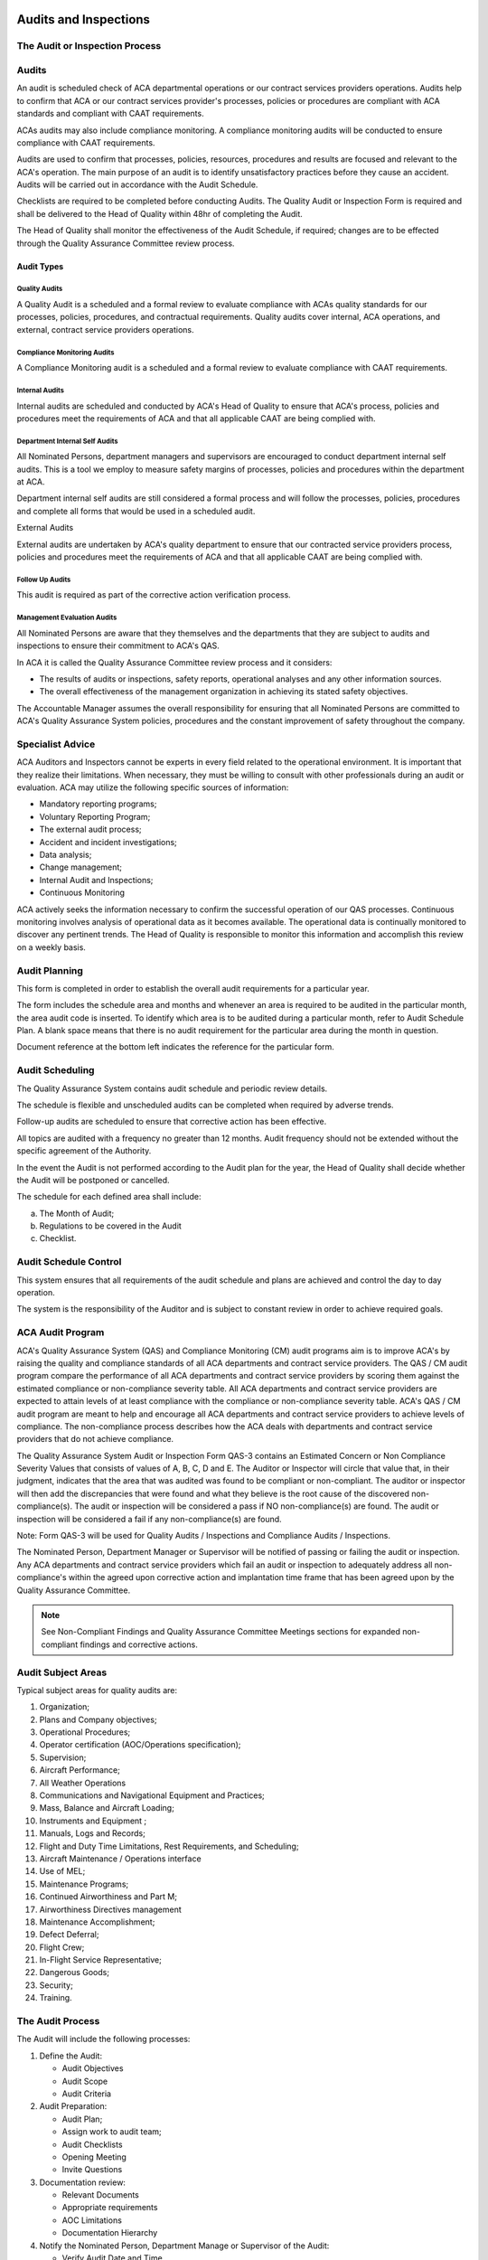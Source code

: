 .. image:: /images/AC_Aviation_Logo.jpg
           :scale: 100 %
           :alt: AC Aviation Logo
           :align: center

========================
 Audits and Inspections
========================

The Audit or Inspection Process
===============================

.. image:: /images/QAM/Audit_or_Inspection_Process.png
           :scale: 50%
           :alt: Audit_or_Inspection_Process
           :align: center

Audits
======

An audit is scheduled check of ACA departmental operations or our
contract services providers operations. Audits help to confirm that
ACA or our contract services provider's processes, policies or
procedures are compliant with ACA standards and compliant with CAAT
requirements.

ACAs audits may also include compliance monitoring.  A compliance
monitoring audits will be conducted to ensure compliance with CAAT
requirements.

Audits are used to confirm that processes, policies, resources,
procedures and results are focused and relevant to the ACA's
operation. The main purpose of an audit is to identify unsatisfactory
practices before they cause an accident. Audits will be carried out in
accordance with the Audit Schedule.

Checklists are required to be completed before conducting Audits. The
Quality Audit or Inspection Form is required and shall be delivered to
the Head of Quality within 48hr of completing the Audit.

The Head of Quality shall monitor the effectiveness of the Audit
Schedule, if required; changes are to be effected through the Quality
Assurance Committee review process.

-----------
Audit Types
-----------

Quality Audits
--------------

A Quality Audit is a scheduled and a formal review to evaluate
compliance with ACAs quality standards for our processes, policies,
procedures, and contractual requirements.  Quality audits cover
internal, ACA operations, and external, contract service providers
operations.

Compliance Monitoring Audits
----------------------------

A Compliance Monitoring audit is a scheduled and a formal review to
evaluate compliance with CAAT requirements.

Internal Audits
---------------

Internal audits are scheduled and conducted by ACA's Head of Quality
to ensure that ACA's process, policies and procedures meet the
requirements of ACA and that all applicable CAAT are being complied
with.

Department Internal Self Audits
-------------------------------

All Nominated Persons, department managers and supervisors are
encouraged to conduct department internal self audits. This is a tool
we employ to measure safety margins of processes, policies and
procedures within the department at ACA.

Department internal self audits are still considered a formal process
and will follow the processes, policies, procedures and complete all
forms that would be used in a scheduled audit.

External Audits

External audits are undertaken by ACA's quality department to ensure
that our contracted service providers process, policies and procedures
meet the requirements of ACA and that all applicable CAAT are being
complied with.

Follow Up Audits
----------------

This audit is required as part of the corrective action verification
process.

Management Evaluation Audits
----------------------------

All Nominated Persons are aware that they themselves and the
departments that they are subject to audits and inspections to ensure
their commitment to ACA's QAS.

In ACA it is called the Quality Assurance Committee review process and
it considers:

* The results of audits or inspections, safety reports, operational
  analyses and any other information sources.
* The overall effectiveness of the management organization in achieving
  its stated safety objectives.

The Accountable Manager assumes the overall responsibility for
ensuring that all Nominated Persons are committed to ACA's Quality
Assurance System policies, procedures and the constant improvement of
safety throughout the company.

Specialist Advice
=================

ACA Auditors and Inspectors cannot be experts in every field related
to the operational environment. It is important that they realize
their limitations. When necessary, they must be willing to consult
with other professionals during an audit or evaluation. ACA may
utilize the following specific sources of information:

* Mandatory reporting programs;
* Voluntary Reporting Program;
* The external audit process;
* Accident and incident investigations;
* Data analysis;
* Change management;
* Internal Audit and Inspections;
* Continuous Monitoring

ACA actively seeks the information necessary to confirm the successful
operation of our QAS processes. Continuous monitoring involves
analysis of operational data as it becomes available. The operational
data is continually monitored to discover any pertinent trends. The
Head of Quality is responsible to monitor this information and
accomplish this review on a weekly basis.

Audit Planning
==============

This form is completed in order to establish the overall audit
requirements for a particular year.

The form includes the schedule area and months and whenever an area is
required to be audited in the particular month, the area audit code is
inserted. To identify which area is to be audited during a particular
month, refer to Audit Schedule Plan. A blank space means that there is
no audit requirement for the particular area during the month in
question.

Document reference at the bottom left indicates the reference for the
particular form.

Audit Scheduling
================

The Quality Assurance System contains audit schedule and periodic review details.

The schedule is flexible and unscheduled audits can be completed when
required by adverse trends.

Follow-up audits are scheduled to ensure that corrective action has
been effective.

All topics are audited with a frequency no greater than 12
months. Audit frequency should not be extended without the specific
agreement of the Authority.

In the event the Audit is not performed according to the Audit plan
for the year, the Head of Quality shall decide whether the Audit will
be postponed or cancelled.

The schedule for each defined area shall include:

a) The Month of Audit;

b) Regulations to be covered in the Audit

c) Checklist.

Audit Schedule Control
======================

This system ensures that all requirements of the audit schedule and
plans are achieved and control the day to day operation.

The system is the responsibility of the Auditor and is subject to
constant review in order to achieve required goals.

ACA Audit Program
=================

ACA's Quality Assurance System (QAS) and Compliance Monitoring (CM)
audit programs aim is to improve ACA's by raising the quality and
compliance standards of all ACA departments and contract service
providers.  The QAS / CM audit program compare the performance of all
ACA departments and contract service providers by scoring them against
the estimated compliance or non-compliance severity table. All ACA
departments and contract service providers are expected to attain
levels of at least compliance with the compliance or non-compliance
severity table. ACA's QAS / CM audit program are meant to help and
encourage all ACA departments and contract service providers to
achieve levels of compliance. The non-compliance process describes how
the ACA deals with departments and contract service providers that do
not achieve compliance.

The Quality Assurance System Audit or Inspection Form QAS-3 contains
an Estimated Concern or Non Compliance Severity Values that consists
of values of A, B, C, D and E. The Auditor or Inspector will circle
that value that, in their judgment, indicates that the area that was
audited was found to be compliant or non-compliant. The auditor or
inspector will then add the discrepancies that were found and what
they believe is the root cause of the discovered
non-compliance(s). The audit or inspection will be considered a pass
if NO non-compliance(s) are found. The audit or inspection will be
considered a fail if any non-compliance(s) are found.

Note: Form QAS-3 will be used for Quality Audits / Inspections and
Compliance Audits / Inspections.

The Nominated Person, Department Manager or Supervisor will be
notified of passing or failing the audit or inspection. Any ACA
departments and contract service providers which fail an audit or
inspection to adequately address all non-compliance's within the
agreed upon corrective action and implantation time frame that has
been agreed upon by the Quality Assurance Committee.

.. Note:: See Non-Compliant Findings and Quality Assurance Committee
          Meetings sections for expanded non-compliant findings and
          corrective actions.

Audit Subject Areas
===================

Typical subject areas for quality audits are:

1. Organization;
2. Plans and Company objectives;
3. Operational Procedures;
4. Operator certification (AOC/Operations specification);
5. Supervision;
6. Aircraft Performance;
7. All Weather Operations
8. Communications and Navigational Equipment and Practices;
9. Mass, Balance and Aircraft Loading;
10. Instruments and Equipment ;
11. Manuals, Logs and Records;
12. Flight and Duty Time Limitations, Rest Requirements, and Scheduling;
13. Aircraft Maintenance / Operations interface
14. Use of MEL;
15. Maintenance Programs;
16. Continued Airworthiness and Part M;
17. Airworthiness Directives management
18. Maintenance Accomplishment;
19. Defect Deferral;
20. Flight Crew;
21. In-Flight Service Representative;
22. Dangerous Goods;
23. Security;
24. Training.

The Audit Process
=================

The Audit will include the following processes:

1. Define the Audit:

   * Audit Objectives
   * Audit Scope
   * Audit Criteria

2. Audit Preparation:

   * Audit Plan;
   * Assign work to audit team;
   * Audit Checklists
   * Opening Meeting
   * Invite Questions

3. Documentation review:

   * Relevant Documents
   * Appropriate requirements
   * AOC Limitations
   * Documentation Hierarchy

4. Notify the Nominated Person, Department Manage or Supervisor of the Audit:

   * Verify Audit Date and Time
   * Set up Entry Meeting
   * Interactive' Listening

5. Entry Meeting

   * Explain to each person whose department is to be audited the
     objectives and scope.

6. Data Gathering includes:

   * Making Observations
   * Reviewing Documents, Polices and Procedures
   * Communication Activities
   * Questioning approaches
   * Incorporate Interactive' Listening
   * Verifying Gathered Data and Information
   * Recording Audit Evidence
   * Write a summary and list all observations and findings

7. Data Analysis:

   * Analyse data with the Head of Quality
   * Raise nonconformities or non-compliant area
   * Classify Findings

8. Closing Meeting:

   * Review positive findings with and observations each person whose
     department be audited
   * Review non-compliant findings and observations each person whose
     department be audited
   * Agree upon a corrective action and implementation date for the
     corrective action


9. Report Findings and give Feedback to Accountable Manager and the
Quality Assurance Committee: Report Audit Results

  * Review Audit Report Content
  * Agree upon Corrective Action(s) for all Non-Compliant Area(s) that
    were found (if applicable)
  * Review Corrective Action for all Non-Compliant Areas that were
    found (if applicable)
  * Closed-Loop Corrective Action Process (if applicable)

10. Follow-up and Closing Meeting with the Person(s) who's Department
    was Audited:

    * Review the corrective action(s) with the each person whose
      department be audited and the corrective actions that have been
      agreed upon by the Quality Assurance Committee. (if applicable)
    * Observe all areas that were found to be non-compliant
    * Were the Quality Assurance Committees corrective action implemented?
    * Were corrective action(s) effective?
    * Are the non-compliant areas now found to be compliant?
    * Post Closing Meeting Review with the Auditor / Inspector Head of Quality
    * Remit negative follow up Audit or Inspection finding to the Head
      of Quality

11. Follow Up Audit of Non-Compliant Areas (if applicable)

    * Define the Audit
    * Audit Preparation
    * Documentation review
    * Notify the Nominated Person, Department Manage or Supervisor of the Audit
    * Entry Meeting
    * Data Gathering
    * Data Analysis
    * Closing Meeting
    * Report Feedback and Findings to the Accountable Manager and
      Quality Assurance Committee
    * Follow-up and Closing Meeting with the Person(s) who's
      Department was Audited

The Auditor will brief the Head of Quality as to whether the
corrective actions have been implemented and are being followed with a
follow up audit.

If corrective actions have not been implemented, the Head of Quality
will meet with the Nominated Person responsible for the department to
discuss why the corrective actions have not been implemented.

It is the responsibility of the Head of Quality to ensure that all
corrective actions have been implemented. The Head of Quality will
refer the matter to the Head of Flight Operations if there is a
refusal to implement the corrective actions.

Audit Scope
===========

ACA are required, according CAAT requirements to monitor compliance
with the procedures that have designed to ensure safe operations,
airworthy aircraft and the serviceability of both operational and
safety equipment, in doing so ACA will monitor the following using
Audits:

1. Organization
2. Plans and Company's objectives c) Operational Procedures
3. Operator Certification (AOC/Operations Specification)
4. Supervision
5. Aircraft Performance
6. All Weather Operations
7. Communications and Navigations Equipment and Practices j) Mass,
   Balance and Aircraft Loading
8. Instruments and Equipment
9. Manuals, Logs and Records
10. Flight and Duty Time Limitations, Rest Requirements and Scheduling
11. Aircraft Maintenance/Operations Interface
12. Usage of MEL
13. Maintenance Program and Continuous Airworthiness
14. Airworthiness Directives Management
15. Maintenance Accomplishment
16. Deferred Defect
17. Flight Crew and In-Flight Service Representative
18. Dangerous Goods
19. Security
20. Training

Auditors Requirements When Conducting QAS Audits
================================================

A Lead Auditor will be nominated for all Audits that may require more
than one Auditor due to the complexity of the Audit. A Lead Auditor
will also be assigned to oversee a newly qualified Auditor.

A list of qualified Auditors is kept by the Head of Quality.

Auditors are required to:

1. Perform safety audits as
2. Identify and record any non-conformities and the evidence;
3. Necessary to substantiate such findings;
4. Complete a verbal debrief with the responsible manager. (For line
   operations this includes the Captain and purser as required);
5. Perform audits with proficiency and professional care and exercise
   honesty, objectivity and diligences in the performance of their
   duties and responsibilities.
6. Pass the complete audit paperwork to the Head of Quality within 48 hours;
7. Audit paperwork:
8. Audit record;
9. Non conformities;
10. All supporting documentation including planning detail and check lists.
11. The Auditor is responsible for planning all aspects of the audit
    in conjunction with the Head of Quality;
12. The Auditor in discussion with the Head of Quality is then
    responsible for organizing travel arrangements;
13. The team of Auditors will be selected on the basis of experience,
    familiarity with processes or technology likely to be encountered
    and to interface effectively with the inspected;
14. In addition the inclusion of trainee Auditors (observers) is to be considered.

The Auditor will allocate sufficient planning time in advance of the
audit to ensure that the audit is conducted in accordance with ACA
Compliance Monitoring / QAS audit procedures and to achieve the
required objectives. The planning time should ideally be one day and
conducted on the day prior to the commencement of the audit. However,
should longer be considered necessary, then approval is required from
the Head of Quality.

Note: If a finding had significant flight safety implications, the
Auditor should immediately inform the Auditor, who will inform the
Head of Quality.

The Auditors are to ensure that they arrange their audit days,
including planning, to be included in their departmental roster.

If there is need for external Auditors, the agreement will be signed
between ACA and the Auditor. The relevant procedures and practices
applied by ACA will be submitted to the Auditor. External Auditors
have to satisfy necessary qualifications for Auditor.

Audit Preparation
=================

When preparing for the audit, it is important to establish the following:

1. Audit plan to include entry and exit meetings;
2. Objectives and scope;
3. Audit staff required;
4. Accommodation requirements;
5. Required documentation;
6. Access to controlled environments.

The following forms are to be used:

1. Non-compliance Report, Form QAS-1;
2. Audit or Inspection Checklist Form QAS-2;
3. Audit or Inspection Form QAS-3;
4. Audit or Inspection Report Form QAS-4.

The Auditor is to ensure that the audit objectives are fully developed
before beginning the audit begins.

The Auditor will fully familiarize themselves with the required
standards and obtain the required documentation. If no standard exists
for a particular area, then familiarization with the existing
procedure is required.

Once the Auditor is in possession of required documentation and is
fully familiar with the area to be inspected, they allocate the tasks
and decide which Auditors are to perform which tasks.

After completing and getting acquainted with the documents, the Head
of Quality shall organize a meeting with the Auditor and the Auditors
for a short briefing about that particular audit. The date and time of
the meeting is set forth in the document naming the Auditor/Auditors,
which is delivered to them after the Head of Quality has formed the
audit team.

Audit Notification
==================

The Auditor will contact the Nominated Person or the person in charge
of the department and inform them of the audit. An Audit Notification
Form will be sent to the person in charge of the department. A day and
time will be agreed upon to conduct the audit. The Auditor will
complete the Audit Notification Forma and place it in the Audit File /
Folder.

Audit Entry Meeting
===================

The aim of the meeting is to establish the audit plan, scope,
objectives and domestic arrangements. The length of the meeting is
determined by the size of the audit, but should not take longer than
15 minutes, particularly as all the pre-audit work will have been
completed and involved the audited as appropriate.

Beginning the Audit
===================

Upon the commencement of the audit, an introductory meeting is to be
conducted by the Auditor, accompanied by their team, with the audited
management (senior management of the area being audited, together with
any other pertinent persons).

Techniques Which Contribute to an Effective Audit
=================================================

Techniques which contribute to an effective audit are:

1. Interviews or discussions with departmental personnel;
2. A review of published documents and CAAT requirements;
3. The examination of an adequate sample of records, documents and logs;
4. The witnessing of processes, activities and procedures which make
   up the operation;
5. The preservation of documents and the recording of observations.

Data Gathering Guidelines
=========================

The conduct of the audit is to include the following considerations.

1. The Auditor is responsible for ensuring the audit achieves the
   required objectives.
2. Follow the audit plan as closely as possible.
3. Answer all the questions on the primary checklist, Audit or Inspection
   Checklist Form, QAS-2.
4. The audit may require a variation to the initial audit plan due to
   unexpected occurrences.
5. Make observations and record all quality concerns and / or
   non-compliant areas as appropriate on Audit or Inspection Checklist
   Form, QAS-2 and Audit or Inspection Form, QAS-3.
6. If the audit takes longer than one day, the Auditor is to provide a
   daily summary of findings to the Nominated Persons, department
   managers and / or supervisors.
7. The use of "guides" to introduce Auditors to required personnel,
   locate particular documentation and answer any questions, is generally
   a normal practice, however, they can be externally valuable as
   witnesses when nonconformities are identified. The role of the
   "guides" is to ensure that the Auditors are able to move around
   freely, are accompanied at all times to meet with company
   confidentiality and health and safety requirements and to ensure that
   fair play prevails.
8. Provide positive reactions and comments of findings to the responsible
   Nominated Persons, managers or supervisors.

Should any other aspects be observed which whilst not being
nonconformity could be a cause for concern; these are to be reported
immediately to the responsible Nominated Person, department manager or
supervisor.

All the findings are to be collected together, utilizing the QAS-2,
Audit or Inspection Checklist; QAS-3, Audit or Inspection Form; QAS-4,
Audit or Inspection Report.

Reporting Findings
==================

When the audit has concluded the Auditor shall brief the Audited of
all findings. Should the Audited refuse to accept the Auditor’s
findings, the final decision regarding the validity of a specific
finding shall be made by the Quality Assurance Committee.

The Auditor will record and report:

1. The seriousness of the findings;
2. The need for immediate corrective action;
3. The origin of the finding;
4. Initiates procedures to ensure that corrective actions are implemented
   such that the non-conformity does not recur;
5. A schedule for corrective action;
6. Identify the individual responsible for implementing corrective
   action;
7. That the corrective action process is correctly implemented and completed;
8. The effectiveness of corrective action through the re audit process;
9. Report any corrective actions that are not being closed within the
   defined time scale to the Head of Quality;
10. Notifying the Head of Quality in the first instance of any requirement
    for additional resources;
11. All non-compliance items are reviewed by the Head of Quality for their
    degree of importance and the allocated time scale for rectification.
12. The Auditor shall submit the QAS-2, Audit or Inspection Checklist;
    QAS-3, Audit or Inspection Form; QAS-4, Audit or Inspection Report to
    the Head of Quality within 48 hours.

Data Analysis
=============

Data analysis is a critical component of ACA's QAS. The Head of
Quality and Quality Assurance Committee will review all Non-compliance
Forms, QAS-1, Safety Audit Forms and Reports. Tracking and analyzing
data is used to enhance our awareness of non-compliant areas within
ACA or our contract service providers. This screening and decision
process will evaluate the data for significance applied to all
incoming data. We collect and analyze safety data as described in this
manual and support the sharing of the data to continually improve
ACA's level of overall quality.

This safety information is used to:

1. Identify risks and verify the effectiveness of implemented controls;
2. Identify areas in which safety could be improved;
3. Contribute to accident and incident prevention;
4. Assess the effectiveness of training

Both the Head of Quality and Quality Assurance Committee are
responsible for analyzing quality data to identify adverse trends and
to identify indicators of potential quality issues.

Over a period of time, this data will help identify indicators that
point to potential problems in the system before they occur.

Audit Closing Meeting
=====================

An audit closing meeting is held to close the audit. In attendance
would be the same personnel as for the audit entry meeting. The
Auditor as chairman and supported by their team will provide the
inspected with the initial findings of the audit, accompanied by any
other relevant comments.

The inspected will be made aware as to the documented process
following on from the audit exit meeting; this will ensure that they
understand what is required of them in order for the audit process to
be completed. The inspected and inspector will agree upon a date that
all findings will be corrected.

All reports, forms and logs will be turned into the Head of Quality.

Non-Compliant Findings
======================

-----------------------------------
Value A or B Non-Compliant Findings
-----------------------------------

All non compliant finding will be logged on Audit or Inspection Form
QAS-3 and the Audit or Inspection Report QAS-4. All non-compliant
items will be reviewed by the Auditor and the Head of Quality. The
Head of Quality will determine the non-compliant value of each
non-compliant process, policy or procedure that was found during the
audit. If the non-compliant value is determined to be an A or B, the
Head of Quality will immediately notify the Nominated Person that is
responsible for the department and immediately stop all department
operations. The Nominated Person for the department will enact a
temporary new process, policy or procedure with the approval of the
Head of Quality. The Nominated Person of the department will be
responsible for any temporary revision to all affected manuals and for
dissemination of all temporary revisions.

The Head of Quality will call an emergency Quality Assurance Committee
meeting. The Quality Assurance Committee will review the non-compliant
findings and agree on a new process, policy or procedure for the
department. The procedure will be immediately implement the corrective
action and is responsible for the revision process for all affected
manuals.

--------------------------------------
Value C, D or E Non-Compliant Findings
--------------------------------------

The Quality Assurance Committee will review all Value C, D or E
non-compliant findings at the scheduled monthly meeting and agree upon
any corrective actions that may be required.

Quality Assurance Committee Meetings
====================================

Quality Assurance Committee meetings provide organizational control
and continual quality improvement are made. The Quality Assurance
Committee meeting is a formal meeting of all Nominated Persons and
invited department managers, supervisors and Fight Crews. To be
effective, a formal Quality Assurance Committee review take place on a
regular monthly basis or as an emergency meeting if required.

Input to the Quality Assurance Committee reviews and the process
includes the following:

1. Hazard reports;
2. All submitted audit checklist, forms, logs and documents;
3. Non-compliant findings found during audits;
4. Evaluation of processes, policies and procedures;
5. Finding from organizational audits and investigations;
6. Operational feedback;
7. Incidents and near-miss reports;
8. Changes in regulatory policy or civil aviation legislation;
9. Process performance and organizational conformity;
10. Status of corrective and preventative action;
11. Follow up action from previous Quality Assurance Committee reviews;
12. Feedback and recommendations for quality system improvement;
13. Regulatory violations.

Output from the Quality Assurance Committee review process would
typically include decisions and actions related to:

1. Improvement of the QAS process throughout the ACA;
2. Agree upon corrective action plan for all found non-compliant areas;
3. Monitor all corrective action plans that have been implemented and
   ensure that the agreed changes improve ACA's QAS.

The Quality Assurance Committee meeting that will record the names of
all attendees, the minutes of the meeting, a review of all audits,
corrective actions to be implemented and other quality topics that are
discussed.

Corrective Action
=================

The Head of Quality will:

1. Ensure that the corrective action process is correctly controlled by
   the Auditor or Auditor and ensure that all corrective actions have
   been implemented and complied with in the agreed upon timeframe.
2. Monitor the effectiveness of changes resulting from proposals for
   corrective action identified by the accident and flight safety
   program.
3. Provide department managers and Nominated Persons with an independent
   assessment of corrective action, implementation and completion.
4. The Quality Assurance Committee shall provide an independent
   assessment of corrective action, implementation and completion.
5. Evaluate the effectiveness of corrective action through the follow-up
   audit process.
6. Highlight any areas of concern to the Accountable Manager including
   additional resource requirements.
7. Review all non-compliance's for their degree of importance and the
   allocated time scale for rectification.

Follow Up Inspections
=====================

The Head of Quality will verify that corrective actions have been
implemented and are being followed with a follow up inspection.

The following process and procedures will be used for all follow up
inspections:

1. Inspection plan to include entry and exit meetings;
2. Objectives and scope;
3. Inspection staff required;
4. Accommodation requirements;
5. Required documentation;
6. Access to controlled environments.

The following forms are to be used:

1. Non-compliance Report, Form QAS-1;
2. Audit or Inspection Checklist Form QAS-2;
3. Audit or Inspection Form QAS-3;
4. Audit or Inspection Report Form QAS-4.

Monitoring and Corrective Action
================================

The principal aim of the Quality Assurance System is to ensure that
all defined processes, policies and procedures are being continuously
complied with.

Monitoring activity is based on daily monitoring, which is performed
by all ACA employees. The organization structure ensures that
regulatory compliance is monitored on a continuing basis. In this
regard, the aim of the Quality Assurance System is to eliminate the
causes of unsatisfactory performance and reduce risk to the lowest
possible level.

All failures of implementation of procedures shall be investigated
within ACA by the Head of Quality. The appropriate Nominated Persons,
department managers and supervisors shall be informed about
failures. All data about failures of implementation of procedures as
well as information from inspections will be collected and analyzed
for the purpose of estimating whether or not quality measures
contribute to reducing ACA identified threat and risks

The Head of Quality is responsible for recording all inspection
reports, non-conformities, resolutions and recommendations.

The Accountable Manager has ultimate authority for ensuring that
sufficient resources are available for the rectification to be
effective.

Reports requiring additional financial resources will be brought to
the attention of the Accountable Manager during Quality Assurance
Committee Meetings.

Closure
=======

-------------------------------------------------------
Closure of an Inspection with NO Non-Compliant Findings
-------------------------------------------------------

The Inspection process will be considered closed if there were no
non-compliant findings.

----------------------------------------------------
Closure of an Inspection with Non-Compliant Findings
----------------------------------------------------

The inspection findings will be considered closed when the corrective
action has been implemented and has been found to improve quality of
the process, policy or procedure in the follow up inspection. All
revisions to all affected manuals will be the responsibility of the
Nominated Person overseeing the department.

